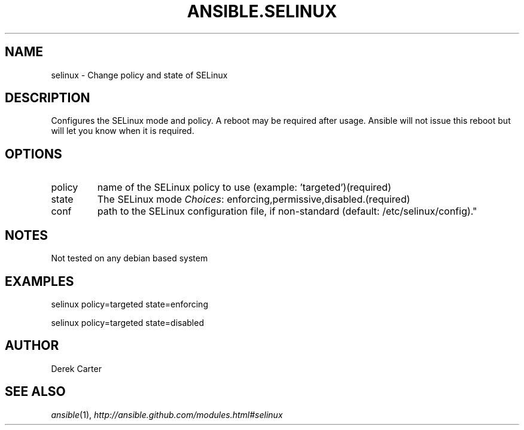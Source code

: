 .TH ANSIBLE.SELINUX 3 "2012-10-08" "0.8" "ANSIBLE MODULES"
." generated from library/selinux
.SH NAME
selinux \- Change policy and state of SELinux
." ------ DESCRIPTION
.SH DESCRIPTION
.PP
Configures the SELinux mode and policy. A reboot may be required after usage. Ansible will not issue this reboot but will let you know when it is required. 
." ------ OPTIONS
."
."
.SH OPTIONS

.IP policy
name of the SELinux policy to use (example: 'targeted')(required)
.IP state
The SELinux mode
.IR Choices :
enforcing,permissive,disabled.(required)
.IP conf
path to the SELinux configuration file, if non-standard (default: /etc/selinux/config)."
."
." ------ NOTES
.SH NOTES
.PP
Not tested on any debian based system 
."
."
." ------ EXAMPLES
.SH EXAMPLES
.PP
.nf
selinux policy=targeted state=enforcing
.fi
.PP
.nf
selinux policy=targeted state=disabled
.fi
." ------- AUTHOR
.SH AUTHOR
Derek Carter
.SH SEE ALSO
.IR ansible (1),
.I http://ansible.github.com/modules.html#selinux
